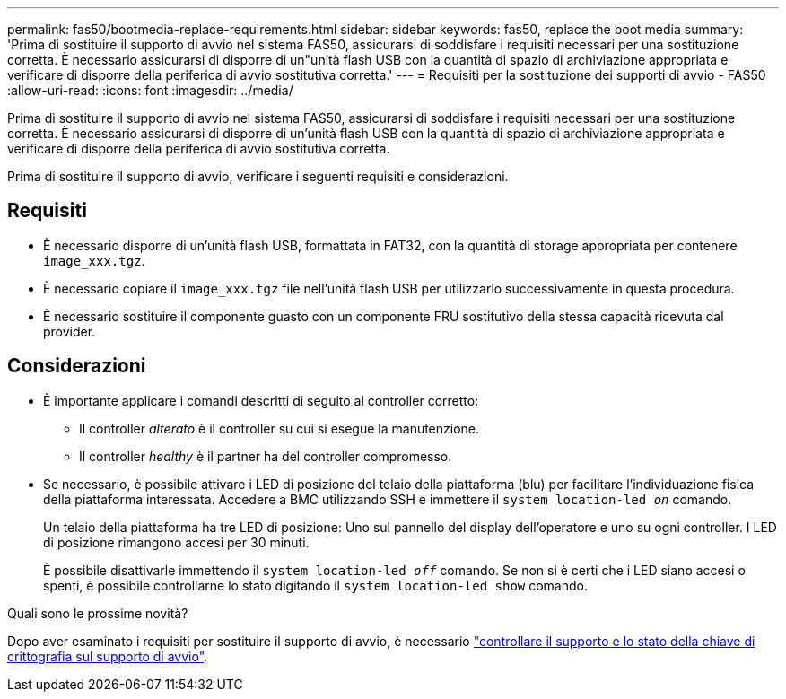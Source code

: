 ---
permalink: fas50/bootmedia-replace-requirements.html 
sidebar: sidebar 
keywords: fas50, replace the boot media 
summary: 'Prima di sostituire il supporto di avvio nel sistema FAS50, assicurarsi di soddisfare i requisiti necessari per una sostituzione corretta. È necessario assicurarsi di disporre di un"unità flash USB con la quantità di spazio di archiviazione appropriata e verificare di disporre della periferica di avvio sostitutiva corretta.' 
---
= Requisiti per la sostituzione dei supporti di avvio - FAS50
:allow-uri-read: 
:icons: font
:imagesdir: ../media/


[role="lead"]
Prima di sostituire il supporto di avvio nel sistema FAS50, assicurarsi di soddisfare i requisiti necessari per una sostituzione corretta. È necessario assicurarsi di disporre di un'unità flash USB con la quantità di spazio di archiviazione appropriata e verificare di disporre della periferica di avvio sostitutiva corretta.

Prima di sostituire il supporto di avvio, verificare i seguenti requisiti e considerazioni.



== Requisiti

* È necessario disporre di un'unità flash USB, formattata in FAT32, con la quantità di storage appropriata per contenere `image_xxx.tgz`.
* È necessario copiare il `image_xxx.tgz` file nell'unità flash USB per utilizzarlo successivamente in questa procedura.
* È necessario sostituire il componente guasto con un componente FRU sostitutivo della stessa capacità ricevuta dal provider.




== Considerazioni

* È importante applicare i comandi descritti di seguito al controller corretto:
+
** Il controller _alterato_ è il controller su cui si esegue la manutenzione.
** Il controller _healthy_ è il partner ha del controller compromesso.


* Se necessario, è possibile attivare i LED di posizione del telaio della piattaforma (blu) per facilitare l'individuazione fisica della piattaforma interessata. Accedere a BMC utilizzando SSH e immettere il `system location-led _on_` comando.
+
Un telaio della piattaforma ha tre LED di posizione: Uno sul pannello del display dell'operatore e uno su ogni controller. I LED di posizione rimangono accesi per 30 minuti.

+
È possibile disattivarle immettendo il `system location-led _off_` comando. Se non si è certi che i LED siano accesi o spenti, è possibile controllarne lo stato digitando il `system location-led show` comando.



.Quali sono le prossime novità?
Dopo aver esaminato i requisiti per sostituire il supporto di avvio, è necessario link:bootmedia-encryption-preshutdown-checks.html["controllare il supporto e lo stato della chiave di crittografia sul supporto di avvio"].
